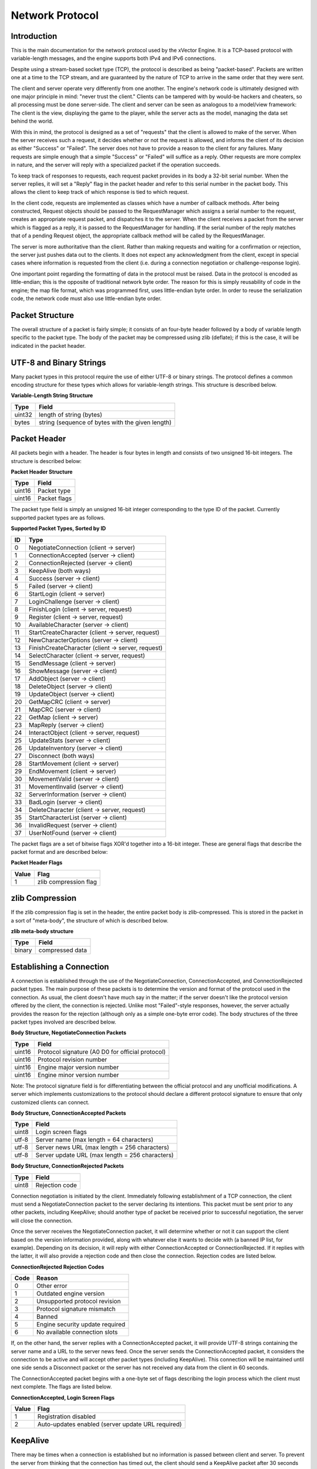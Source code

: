 .. Network protocol documentation.

****************
Network Protocol
****************

Introduction
============

This is the main documentation for the network protocol used by the xVector
Engine.  It is a TCP-based protocol with variable-length messages, and the
engine supports both IPv4 and IPv6 connections.

Despite using a stream-based socket type (TCP), the protocol is described as
being "packet-based".  Packets are written one at a time to the TCP stream, and
are guaranteed by the nature of TCP to arrive in the same order that they were
sent.

The client and server operate very differently from one another.  The engine's
network code is ultimately designed with one major principle in mind: "never
trust the client."  Clients can be tampered with by would-be hackers and
cheaters, so all processing must be done server-side.  The client and server
can be seen as analogous to a model/view framework: The client is the view,
displaying the game to the player, while the server acts as the model, managing
the data set behind the world.

With this in mind, the protocol is designed as a set of "requests" that the
client is allowed to make of the server.  When the server receives such a
request, it decides whether or not the request is allowed, and informs the
client of its decision as either "Success" or "Failed".  The server does not
have to provide a reason to the client for any failures.  Many requests are
simple enough that a simple "Success" or "Failed" will suffice as a reply.
Other requests are more complex in nature, and the server will reply with a
specialized packet if the operation succeeds.

To keep track of responses to requests, each request packet provides in its
body a 32-bit serial number.  When the server replies, it will set a "Reply"
flag in the packet header and refer to this serial number in the packet body.
This allows the client to keep track of which response is tied to which
request.

In the client code, requests are implemented as classes which have a number
of callback methods.  After being constructed, Request objects should be
passed to the RequestManager which assigns a serial number to the request,
creates an appropriate request packet, and dispatches it to the server.  When
the client receives a packet from the server which is flagged as a reply,
it is passed to the RequestManager for handling.  If the serial number of the
reply matches that of a pending Request object, the appropriate callback method
will be called by the RequestManager.

The server is more authoritative than the client.  Rather than making requests
and waiting for a confirmation or rejection, the server just pushes data out to
the clients.  It does not expect any acknowledgment from the client, except in
special cases where information is requested from the client (i.e. during a
connection negotiation or challenge-response login).

One important point regarding the formatting of data in the protocol must be
raised.  Data in the protocol is encoded as little-endian; this is the opposite
of traditional network byte order.  The reason for this is simply reusability
of code in the engine; the map file format, which was programmed first, uses
little-endian byte order.  In order to reuse the serialization code, the
network code must also use little-endian byte order.

Packet Structure
================

The overall structure of a packet is fairly simple; it consists of an four-byte
header followed by a body of variable length specific to the packet type.  The
body of the packet may be compressed using zlib (deflate); if this is the case,
it will be indicated in the packet header.

.. _string-format:

UTF-8 and Binary Strings
========================

Many packet types in this protocol require the use of either UTF-8 or binary
strings.  The protocol defines a common encoding structure for these types
which allows for variable-length strings.  This structure is described below.

**Variable-Length String Structure**

+----------+-------------------------------------------------+
|Type      |Field                                            |
+==========+=================================================+
|uint32    |length of string (bytes)                         |
+----------+-------------------------------------------------+
|bytes     |string (sequence of bytes with the given length) |
+----------+-------------------------------------------------+

Packet Header
=============

All packets begin with a header.  The header is four bytes in length and
consists of two unsigned 16-bit integers.  The structure is described below:

**Packet Header Structure**

+---------+------------------+
|Type     |Field             |
+=========+==================+
|uint16   |Packet type       |
+---------+------------------+
|uint16   |Packet flags      |
+---------+------------------+

The packet type field is simply an unsigned 16-bit integer corresponding to
the type ID of the packet.  Currently supported packet types are as follows.

**Supported Packet Types, Sorted by ID**

+-----+--------------------------------------------------+
|ID   |Type                                              |
+=====+==================================================+
|0    |NegotiateConnection (client -> server)            |
+-----+--------------------------------------------------+
|1    |ConnectionAccepted (server -> client)             |
+-----+--------------------------------------------------+
|2    |ConnectionRejected (server -> client)             |
+-----+--------------------------------------------------+
|3    |KeepAlive (both ways)                             |
+-----+--------------------------------------------------+
|4    |Success (server -> client)                        |
+-----+--------------------------------------------------+
|5    |Failed (server -> client)                         |
+-----+--------------------------------------------------+
|6    |StartLogin (client -> server)                     |
+-----+--------------------------------------------------+
|7    |LoginChallenge (server -> client)                 |
+-----+--------------------------------------------------+
|8    |FinishLogin (client -> server, request)           |
+-----+--------------------------------------------------+
|9    |Register (client -> server, request)              |
+-----+--------------------------------------------------+
|10   |AvailableCharacter (server -> client)             |
+-----+--------------------------------------------------+
|11   |StartCreateCharacter (client -> server, request)  |
+-----+--------------------------------------------------+
|12   |NewCharacterOptions (server -> client)            |
+-----+--------------------------------------------------+
|13   |FinishCreateCharacter (client -> server, request) |
+-----+--------------------------------------------------+
|14   |SelectCharacter (client -> server, request)       |
+-----+--------------------------------------------------+
|15   |SendMessage (client -> server)                    |
+-----+--------------------------------------------------+
|16   |ShowMessage (server -> client)                    |
+-----+--------------------------------------------------+
|17   |AddObject (server -> client)                      |
+-----+--------------------------------------------------+
|18   |DeleteObject (server -> client)                   |
+-----+--------------------------------------------------+
|19   |UpdateObject (server -> client)                   |
+-----+--------------------------------------------------+
|20   |GetMapCRC (client -> server)                      |
+-----+--------------------------------------------------+
|21   |MapCRC (server -> client)                         |
+-----+--------------------------------------------------+
|22   |GetMap (client -> server)                         |
+-----+--------------------------------------------------+
|23   |MapReply (server -> client)                       |
+-----+--------------------------------------------------+
|24   |InteractObject (client -> server, request)        |
+-----+--------------------------------------------------+
|25   |UpdateStats (server -> client)                    |
+-----+--------------------------------------------------+
|26   |UpdateInventory (server -> client)                |
+-----+--------------------------------------------------+
|27   |Disconnect (both ways)                            |
+-----+--------------------------------------------------+
|28   |StartMovement (client -> server)                  |
+-----+--------------------------------------------------+
|29   |EndMovement (client -> server)                    |
+-----+--------------------------------------------------+
|30   |MovementValid (server -> client)                  |
+-----+--------------------------------------------------+
|31   |MovementInvalid (server -> client)                |
+-----+--------------------------------------------------+
|32   |ServerInformation (server -> client)              |
+-----+--------------------------------------------------+
|33   |BadLogin (server -> client)                       |
+-----+--------------------------------------------------+
|34   |DeleteCharacter (client -> server, request)       |
+-----+--------------------------------------------------+
|35   |StartCharacterList (server -> client)             |
+-----+--------------------------------------------------+
|36   |InvalidRequest (server -> client)                 |
+-----+--------------------------------------------------+
|37   |UserNotFound (server -> client)                   |
+-----+--------------------------------------------------+

The packet flags are a set of bitwise flags XOR'd together into a 16-bit
integer.  These are general flags that describe the packet format and are
described below:

**Packet Header Flags**

+-------+-------------------------+
|Value  |Flag                     |
+=======+=========================+
|1      |zlib compression flag    |
+-------+-------------------------+

zlib Compression
================

If the zlib compression flag is set in the header, the entire packet body is
zlib-compressed.  This is stored in the packet in a sort of "meta-body", the
structure of which is described below.

**zlib meta-body structure**

+-------+----------------------------+
|Type   |Field                       |
+=======+============================+
|binary |compressed data             |
+-------+----------------------------+

Establishing a Connection
=========================

A connection is established through the use of the NegotiateConnection,
ConnectionAccepted, and ConnectionRejected packet types.  The main purpose of
these packets is to determine the version and format of the protocol used in
the connection.  As usual, the client doesn't have much say in the matter; if
the server doesn't like the protocol version offered by the client, the
connection is rejected.  Unlike most "Failed"-style responses, however, the
server actually provides the reason for the rejection (although only as a
simple one-byte error code).  The body structures of the three packet types
involved are described below.

**Body Structure, NegotiateConnection Packets**

+-------+-------------------------------------------------+
|Type   |Field                                            |
+=======+=================================================+
|uint16 |Protocol signature (A0 D0 for official protocol) |
+-------+-------------------------------------------------+
|uint16 |Protocol revision number                         |
+-------+-------------------------------------------------+
|uint16 |Engine major version number                      |
+-------+-------------------------------------------------+
|uint16 |Engine minor version number                      |
+-------+-------------------------------------------------+

Note: The protocol signature field is for differentiating between the official
protocol and any unofficial modifications.  A server which implements
customizations to the protocol should declare a different protocol signature to
ensure that only customized clients can connect.

**Body Structure, ConnectionAccepted Packets**
 
+--------+-------------------------------------------------+
|Type    |Field                                            |
+========+=================================================+
|uint8   |Login screen flags                               |
+--------+-------------------------------------------------+
|utf-8   |Server name (max length = 64 characters)         |
+--------+-------------------------------------------------+
|utf-8   |Server news URL (max length = 256 characters)    |
+--------+-------------------------------------------------+
|utf-8   |Server update URL (max length = 256 characters)  |
+--------+-------------------------------------------------+

**Body Structure, ConnectionRejected Packets**

+--------+------------------------------+
|Type    |Field                         |
+========+==============================+
|uint8   |Rejection code                |
+--------+------------------------------+

Connection negotiation is initiated by the client.  Immediately following
establishment of a TCP connection, the client must send a NegotiateConnection
packet to the server declaring its intentions.  This packet must be sent
prior to any other packets, including KeepAlive; should another type of packet
be received prior to successful negotiation, the server will close the
connection.

Once the server receives the NegotiateConnection packet, it will determine
whether or not it can support the client based on the version information
provided, along with whatever else it wants to decide with (a banned IP list,
for example).  Depending on its decision, it will reply with either
ConnectionAccepted or ConnectionRejected.  If it replies with the latter, it
will also provide a rejection code and then close the connection.  Rejection
codes are listed below.

**ConnectionRejected Rejection Codes**

+---------+-----------------------------------+
|Code     |Reason                             |
+=========+===================================+
|0        |Other error                        |
+---------+-----------------------------------+
|1        |Outdated engine version            |
+---------+-----------------------------------+
|2        |Unsupported protocol revision      |
+---------+-----------------------------------+
|3        |Protocol signature mismatch        |
+---------+-----------------------------------+
|4        |Banned                             |
+---------+-----------------------------------+
|5        |Engine security update required    |
+---------+-----------------------------------+
|6        |No available connection slots      |
+---------+-----------------------------------+

If, on the other hand, the server replies with a ConnectionAccepted packet,
it will provide UTF-8 strings containing the server name and a URL to the
server news feed.  Once the server sends the ConnectionAccepted packet, it
considers the connection to be active and will accept other packet types
(including KeepAlive).  This connection will be maintained until one side
sends a Disconnect packet or the server has not received any data from the
client in 60 seconds.

The ConnectionAccepted packet begins with a one-byte set of flags describing
the login process which the client must next complete.  The flags are listed
below.

**ConnectionAccepted, Login Screen Flags**

+----------+---------------------------------------------------+
|Value     |Flag                                               |
+==========+===================================================+
|1         |Registration disabled                              |
+----------+---------------------------------------------------+
|2         |Auto-updates enabled (server update URL required)  |
+----------+---------------------------------------------------+

KeepAlive
=========

There may be times when a connection is established but no information is
passed between client and server.  To prevent the server from thinking that
the connection has timed out, the client should send a KeepAlive packet after
30 seconds of inactivity.  The KeepAlive packet has no body structure.  When
the server receives a KeepAlive packet, it will reply with a KeepAlive packet
of its own.  If the client does not receive any data from the server within the
next 30 seconds (thus completing the 60-second timeout period), it should treat
the connection as dead and handle it as such.

Server Information
==================

The server has some global configuration values which must be communicated to
the client at various times.  The ServerInformation packet provides a mechanism
for pushing this information to the client whenever necessary.  It is not a
response to any other packet, and no response is expected from the client; it
only serves to inform the client of what the server is thinking.  Each packet
consists of a value code and a new value.  The structure is shown below.

**Body Structure, ServerInformation Packets**

+---------+-------------------------+
|Type     |Field                    |
+=========+=========================+
|uint16   |Value code               |
+---------+-------------------------+
|utf-8    |New value                |
+---------+-------------------------+

As the new value is stored in the packet as a Unicode string, you cannot safely
store binary data as a new value (if a byte has a value of 255, it will cause
the decoder to corrupt the data).  Instead, any binary data should be encoded
in base64 before being sent as the new value.  The actual type of the new value
depends on what value is being updated; this is indicated by the value code.  A
list of value codes is given below.

**ServerInformation Value Codes**

+--------+-------------+--------------------------------------------------+
|Code    |Value Type   |Value Name                                        |
+========+=============+==================================================+
|0       |utf-8        |Map mirror URL (default: none; "None" for none)   |
+--------+-------------+--------------------------------------------------+

The client should be ready to handle these notifications at any time, as there
are no restrictions on when the server may send them.

Requests: Success and Failed Packets
====================================

The Success and Failed packets are two of the most important packets in the
protocol.  Since the vast majority of client actions are requests needing no
specialized responses, Success and Failed are the two response packets most
commonly used by the server.  Each provide single 16-bit integer fields in
their bodies for passing reason codes to the client; the meaning of these
codes varies depending on the type of request made by the client.  Both
packets have identical body structures, given below.

**Body Structure, Success and Failed Packets**

+--------+--------------------------+
|Type    |Field                     |
+========+==========================+
|uint32  |Request serial            |
+--------+--------------------------+
|uint16  |Reason code               |
+--------+--------------------------+

In addition, the server can send an InvalidAction packet as a response.  This
is sent if a request is not permitted at a given time.  Its body structure is
described below.

**Body Structure, InvalidAction Packets**

+---------+-------------------+
|Type     |Field              |
+=========+===================+
|uint32   |Request serial     |
+---------+-------------------+

Login Process
=============

Login is accomplished by a challenge-response mechanism over TLS.  The login
process begins when, following a successful connection negotiation, the client
sends a StartLogin packet to the server.

**Body Structure, StartLogin Packet**

+-------+--------------------------+
|Type   |Field                     |
+=======+==========================+
|utf-8  |Username (max length = 32)|
+-------+--------------------------+

Immediately after the client sends this packet, it must begin negotiating
a TLS wrapper on top of the existing connection.  The server must also do
so; in order for the TLS layer to be established, both sides must negotiate
the layer.

Next, the server checks if the user exists.  If the user does not exist, a
UserNotFound packet is sent to the client (with no body), and the TLS wrapper
is removed.  Otherwise, the server generates a 32-byte login challenge and
sends it to the client with the user's salt in a LoginChallenge packet.

**Body Structure, LoginChallenge Packet**

+--------+-----------------------------------+
|Type    |Field                              |
+========+===================================+
|binary  |Challenge (length = 32)            |
+--------+-----------------------------------+
|binary  |Salt (length = 16)                 |
+--------+-----------------------------------+

Both sides must now compute the solution to the challenge as follows:

``
passhash := sha512(salt + password + salt)
solution := sha512(challenge + passhash + challenge)
``

The client has 15 seconds to compute and send the solution to the server.  It
is sent in a FinishLogin request to the server.

**Body Structure, FinishLogin Packet**

+---------+-------------------------------+
|Type     |Field                          |
+=========+===============================+
|uint32   |Request serial                 |
+---------+-------------------------------+
|binary   |Solution (length = 64)         |
+---------+-------------------------------+

As soon as the server receives this packet, it must remove the TLS wrapper from
the connection.  The server will then reply with the standard request response
packets.

Registration
============

The engine provides a simple mechanism for allowing players to create new
accounts through the client.  This is an optional feature, though it is enabled
by default; it may be disabled in the server configuration if another mechanism
(such as a web-based interface) will be used instead.  This section of the
protocol specification describes only the built-in registration mechanism; it
is up to the server operator to devise any alternative mechanisms if desired.

Note that the client should not attempt to register by this mechanism if the
server set the "registration disabled" flag in the ConnectionAccepted packet.
Any attempt to register made when registration is disabled in the server will
automatically result in a response of Failed.

Registration is fairly simple.  It occurs through a single request; the client
sends a Register packet containing basic account information.  It should be
noted that the password is not sent in plaintext with this method; it is hashed
with a salt on the client side before being transmitted to the server.  As
such, the client is responsible for generating both the salt and the hash.  The
hash should be computed using SHA-512; the salt should be 16 bytes long (any
other length will be rejected).  The password hash should be computed as follows:

``passhash := sha512(salt + password + salt)``

The structure of the Register packets is described below.

**Body Structure, Register Packets**

+----------+-----------------------------------------+
|Type      |Field                                    |
+==========+=========================================+
|uint32    |Request serial                           |
+----------+-----------------------------------------+
|utf-8     |Desired username (max length = 32)       |
+----------+-----------------------------------------+
|binary    |Password salt (length = 16)              |
+----------+-----------------------------------------+
|binary    |Password hash (length = 64)              |
+----------+-----------------------------------------+
|utf-8     |Email (max length = 64)                  |
+----------+-----------------------------------------+

When the server receives a Register packet, it will determine whether or not
the registration is valid; if it is, it will create a new account in the
database and send a Success packet (code=0).  Otherwise, it will send a Failed
packet with one of the following error codes:

**Registration Error Codes**

+---------+-----------------------------------------+
|Code     |Meaning                                  |
+=========+=========================================+
|0        |Invalid username                         |
+---------+-----------------------------------------+
|1        |Invalid password salt                    |
+---------+-----------------------------------------+
|2        |Invalid password hash                    |
+---------+-----------------------------------------+
|3        |Invalid email                            |
+---------+-----------------------------------------+
|4        |Username already taken                   |
+---------+-----------------------------------------+
|5        |Email already in use                     |
+---------+-----------------------------------------+
|6        |Registration disabled                    |
+---------+-----------------------------------------+

If the server sends a Success packet, it will automatically process the login,
and the client may continue as if it had successfully logged in.

Character Selection and Creation
================================

Once the client has successfully logged in, the server provides a list of
characters associated with the account.  The client may select to use or delete
any of these characters, or may optionally create a new character.  This
process begins immediately following login; the server will first send a
StartCharacterList packet (having no body structure) to instruct the client to
clear its displayed client list, then send an AvailableCharacter packet for
each character belonging to the account.  The structure of the
AvailableCharacter packet is described below.

**Body Structure, AvailableCharacter Packets**

+---------+-----------------------------------+
|Type     |Field                              |
+=========+===================================+
|utf-8    |Character name                     |
+---------+-----------------------------------+
|uint32   |Character level                    |
+---------+-----------------------------------+
|uint32   |Base sprite                        |
+---------+-----------------------------------+
|uint32   |Hair overlay sprite                |
+---------+-----------------------------------+
|uint32   |Body overlay sprite                |
+---------+-----------------------------------+
|uint32   |Legs overlay sprite                |
+---------+-----------------------------------+
|uint32   |Helmet overlay sprite              |
+---------+-----------------------------------+
|uint32   |Chest armor overlay sprite         |
+---------+-----------------------------------+
|uint32   |Legs overlay sprite                |
+---------+-----------------------------------+
|uint32   |Boots overlay sprite               |
+---------+-----------------------------------+
|uint32   |Gloves overlay sprite              |
+---------+-----------------------------------+
|uint32   |Weapon overlay sprite              |
+---------+-----------------------------------+
|uint32   |Offhand (shield) overlay sprite    |
+---------+-----------------------------------+

If the account has no characters associated with it, there will be no packets
of this type sent by the server.  The client now has several options:

 1) Select an existing character to use, sending a SelectCharacter request.
 2) Delete an existing character, sending a DeleteCharacter request.
 3) Create a new character, sending a StartCreateCharacter request.

Selecting a character is a simple process.  The client simply sends a
SelectCharacter request to the server and waits for a reply.  The body
structure of the SelectCharacter packet is shown below.

**Body Structure, SelectCharacter Packets**

+---------+---------------------------+
|Type     |Field                      |
+=========+===========================+
|uint32   |Request serial             |
+---------+---------------------------+
|utf-8    |Character name             |
+---------+---------------------------+

If the character exists and belongs to the account, the server will activate
the character and send a Success packet to the client.  Otherwise, the server
will send a Failed packet with an error code of 0.

Deleting a character works in a similar way.  The client sends a
DeleteCharacter request to the server, the structure of which is given below.

**Body Structure, DeleteCharacter Packets**

+---------+----------------------------+
|Type     |Field                       |
+=========+============================+
|uint32   |Request serial              |
+---------+----------------------------+
|utf-8    |Character name              |
+---------+----------------------------+

As before, the server will send Success if the deletion succeeds or Failed if
it did not.  If it sends Success, however, it will refresh the client's list by
sending a StartCharacterList followed by an AvailableCharacter packet for each
remaining character.  If no characters remain, only the StartCharacterList
packet will be sent.

Character creation is by far the most complex of the three operations.  The
client must first request to begin character creation by sending a 
StartCreateCharacter request (having no body structure) to the server.  If the
player already has the maximum number of characters, the server will send a
Failed packet with error code 0, and the process ends.  Otherwise, it will send
a Success packet followed by a NewCharacterOptions packet.  For right now there
is really only one option to be described: how many stat points are available
to be distributed.  The body structure of this packet is described below.

**Body Structure, NewCharacterOptions Packets**

+---------+------------------------------+
|Type     |Field                         |
+=========+==============================+
|uint16   |Stat points to distribute     |
+---------+------------------------------+

Once the client receives this packet, it can display the character creation
screen to the user.  This has significant potential to be a long period of
time without any communication; the client should still make sure to send
Keep-Alive packets during this time to prevent the connection from being
dropped.  Once the user has finished designing the character, the client sends
a FinishCreateCharacter request to the server containing the options selected
by the player.  The body structure of this packet is described below.

**Body Structure, FinishCreateCharacter Packets**

+---------+------------------------------------+
|Type     |Field                               |
+=========+====================================+
|utf-8    |Character name (max length = 32)    |
+---------+------------------------------------+
|uint32   |Strength                            |
+---------+------------------------------------+
|uint32   |Dexterity                           |
+---------+------------------------------------+
|uint32   |Constitution                        |
+---------+------------------------------------+
|uint32   |Agility                             |
+---------+------------------------------------+
|uint32   |Intelligence                        |
+---------+------------------------------------+
|uint32   |Wisdom                              |
+---------+------------------------------------+
|uint32   |Base sprite                         |
+---------+------------------------------------+
|uint32   |Hair overlay sprite                 |
+---------+------------------------------------+
|uint32   |Body overlay sprite                 |
+---------+------------------------------------+
|uint32   |Legs overlay sprite                 |
+---------+------------------------------------+

If the character is successfully created, the server will send a Success packet
followed by an AvailableCharacter packet for the new character.  Otherwise, it
will send a Failed packet with one of the following error codes.

**Error Codes, FinishCreateCharacter Request**

+----------+-----------------------------------------------+
|Code      |Meaning                                        |
+==========+===============================================+
|0         |Unknown error                                  |
+----------+-----------------------------------------------+
|1         |Invalid character name                         |
+----------+-----------------------------------------------+
|2         |Character name already in use                  |
+----------+-----------------------------------------------+
|3         |Invalid stat assignment                        |
+----------+-----------------------------------------------+
|4         |Invalid sprite selection                       |
+----------+-----------------------------------------------+
